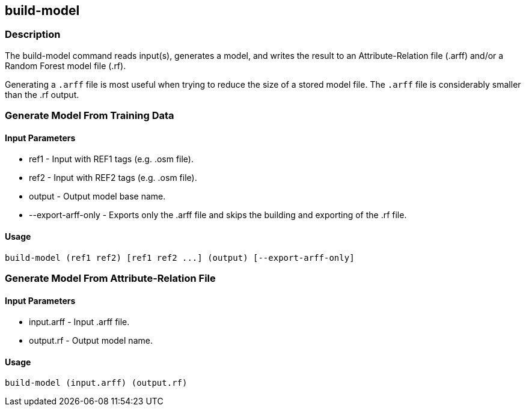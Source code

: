== build-model

=== Description

The +build-model+ command reads input(s), generates a model, and writes the result to an Attribute-Relation file (.arff) 
and/or a Random Forest model file (.rf).  

Generating a `.arff` file is most useful when trying to reduce the size of a stored model file. The `.arff` file is considerably 
smaller than the .rf output.

=== Generate Model From Training Data

==== Input Parameters

* +ref1+               - Input with REF1 tags (e.g. .osm file).
* +ref2+               - Input with REF2 tags (e.g. .osm file).
* +output+             - Output model base name.
* +--export-arff-only+ - Exports only the .arff file and skips the building and exporting of the .rf file.

==== Usage

--------------------------------------
build-model (ref1 ref2) [ref1 ref2 ...] (output) [--export-arff-only]
--------------------------------------

=== Generate Model From Attribute-Relation File

==== Input Parameters

* +input.arff+ - Input .arff file.
* +output.rf+  - Output model name.

==== Usage

--------------------------------------
build-model (input.arff) (output.rf)
--------------------------------------
